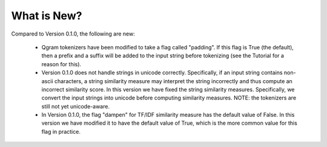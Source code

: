 What is New? 
============

Compared to Version 0.1.0, the following are new: 

  * Qgram tokenizers have been modified to take a flag called "padding". If this flag is True (the default), then a prefix and a suffix will be added to the input string before tokenizing (see the Tutorial for a reason for this). 

  * Version 0.1.0 does not handle strings in unicode correctly. Specifically, if an input string contains non-ascii characters, a string similarity measure may interpret the string incorrectly and thus compute an incorrect similarity score. In this version we have fixed the string similarity measures. Specifically, we convert the input strings into unicode before computing similarity measures. NOTE: the tokenizers are still not yet unicode-aware. 

  * In Version 0.1.0, the flag "dampen" for TF/IDF similarity measure has the default value of False. In this version we have modified it to have the default value of True, which is the more common value for this flag in practice. 
